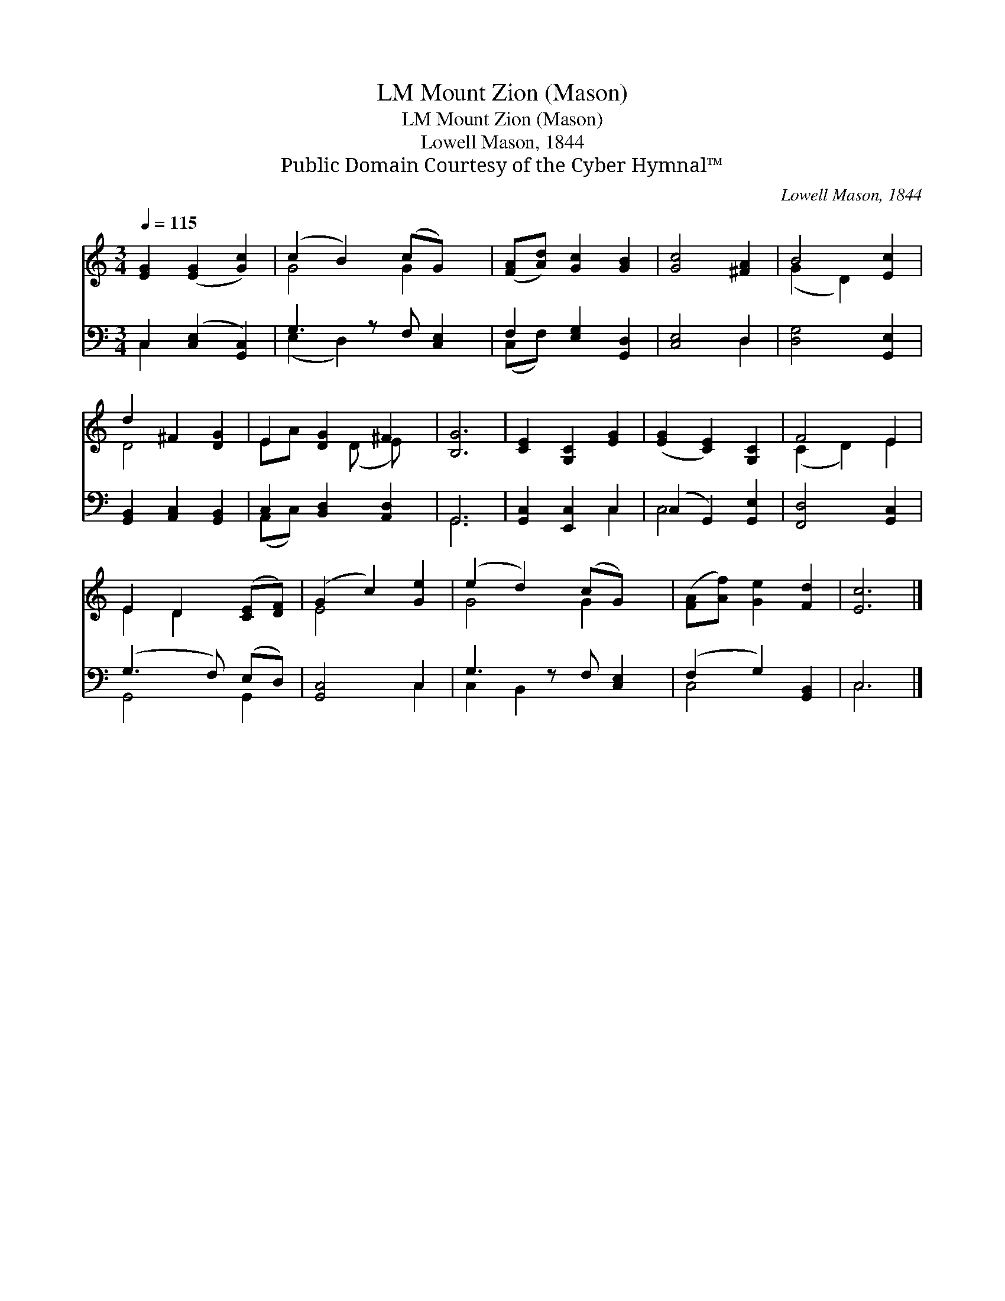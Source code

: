 X:1
T:Mount Zion (Mason), LM
T:Mount Zion (Mason), LM
T:Lowell Mason, 1844
T:Public Domain Courtesy of the Cyber Hymnal™
C:Lowell Mason, 1844
Z:Public Domain
Z:Courtesy of the Cyber Hymnal™
%%score ( 1 2 ) ( 3 4 )
L:1/8
Q:1/4=115
M:3/4
K:C
V:1 treble 
V:2 treble 
V:3 bass 
V:4 bass 
V:1
 [EG]2 ([EG]2 [Gc]2) | (c2 B2) (cG) x | ([FA][Ad]) [Gc]2 [GB]2 | [Gc]4 [^FA]2 | B4 [Ec]2 | %5
 d2 ^F2 [DG]2 | E2 [DG]2 ^F2 | [B,G]6 | [CE]2 [G,C]2 [EG]2 | ([EG]2 [CE]2) [G,C]2 | F4 E2 | %11
 E2 D2 ([CE][DF]) | (G2 c2) [Ge]2 | (e2 d2) (cG) x | ([FA][Af]) [Ge]2 [Fd]2 | [Ec]6 |] %16
V:2
 x6 | G4 G2 x | x6 | x6 | (G2 D2) x2 | D4 x2 | EA x (D E) x | x6 | x6 | x6 | (C2 D2) E2 | %11
 E2 D2 x2 | E4 x2 | G4 G2 x | x6 | x6 |] %16
V:3
 C,2 ([C,E,]2 [G,,C,]2) | G,3 z F, [C,E,]2 | F,2 [E,G,]2 [G,,D,]2 | [C,E,]4 D,2 | %4
 [D,G,]4 [G,,E,]2 | [G,,B,,]2 [A,,C,]2 [G,,B,,]2 | C,2 [B,,D,]2 [A,,D,]2 | G,,6 | %8
 [G,,C,]2 [E,,C,]2 C,2 | (C,2 G,,2) [G,,E,]2 | [F,,D,]4 [G,,C,]2 | (G,3 F,) (E,D,) | [G,,C,]4 C,2 | %13
 G,3 z F, [C,E,]2 | (F,2 G,2) [G,,B,,]2 | C,6 |] %16
V:4
 C,2 x4 | (E,2 D,2) x3 | (C,F,) x4 | x4 D,2 | x6 | x6 | (A,,C,) x4 | G,,6 | x4 C,2 | C,4 x2 | x6 | %11
 G,,4 G,,2 | x4 C,2 | C,2 B,,2 x3 | C,4 x2 | C,6 |] %16

